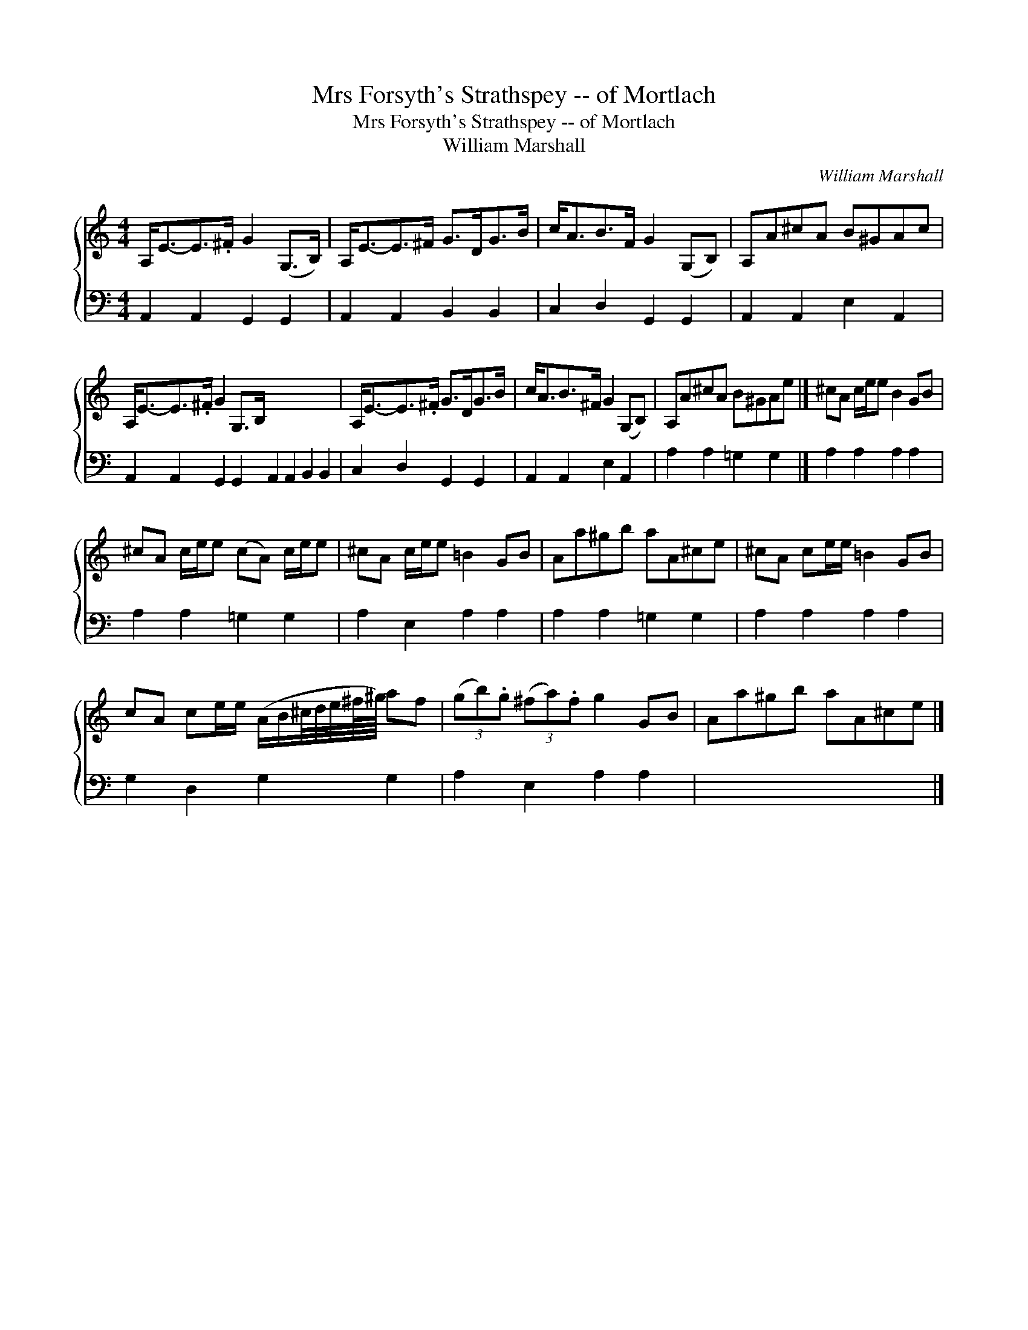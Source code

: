 X:1
T:Mrs Forsyth's Strathspey -- of Mortlach
T:Mrs Forsyth's Strathspey -- of Mortlach
T:William Marshall
C:William Marshall
%%score { 1 2 }
L:1/8
M:4/4
K:C
V:1 treble 
V:2 bass 
V:1
 A,<E-E>.^F G2 (G,>B,) | A,<E-E>^F G>DG>B | c<AB>F G2 (G,B,) | A,A^cA B^GAc | %4
 A,<E-E>.^F G2 G,>B, x8 | A,<E-E>.^F G>DG>B | c<AB>^F G2 (G,B,) | A,A^cA B^GAe |] ^cA c/e/e B2 GB | %9
 ^cA c/e/e (cA) c/e/e | ^cA c/e/e =B2 GB | Aa^gb aA^ce | ^cA ce/e/ =B2 GB | %13
 cA ce/e/ (A/B/^c/4d/4e/4^f/8^g/8) af | (3(gb).g (3(^fa).f g2 GB | Aa^gb aA^ce |] %16
V:2
 A,,2 A,,2 G,,2 G,,2 | A,,2 A,,2 B,,2 B,,2 | C,2 D,2 G,,2 G,,2 | A,,2 A,,2 E,2 A,,2 | %4
 A,,2 A,,2 G,,2 G,,2 A,,2 A,,2 B,,2 B,,2 | C,2 D,2 G,,2 G,,2 | A,,2 A,,2 E,2 A,,2 | %7
 A,2 A,2 =G,2 G,2 |] A,2 A,2 A,2 A,2 | A,2 A,2 =G,2 G,2 | A,2 E,2 A,2 A,2 | A,2 A,2 =G,2 G,2 | %12
 A,2 A,2 A,2 A,2 | G,2 D,2 G,2 G,2 | A,2 E,2 A,2 A,2 | x8 |] %16

